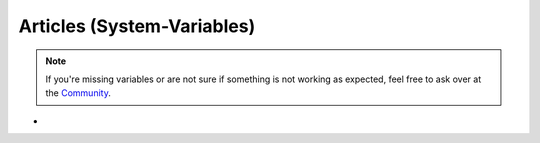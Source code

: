 Articles (System-Variables)
***************************

.. Note:: If you're missing variables or are not sure if something is not working as expected, feel free to ask over at the `Community <https://community.zammad.org>`_.

-

.. csv-table:: Article System-Variables
   :header: "name", "variable", "example"
   :widths: 20, 10, 20

   "Article > Updated by > Web", "``#{article.updated_by.web}``", "``https://zammad.com`` or empty if not set in user object"
   "Article > Updated by > VIP", "``#{article.updated_by.vip}``", "``true`` or ``false``"
   "Article > Updated by > Phone", "``#{article.updated_by.phone}``", "``+4930123456789`` or empty if not set in user object"
   "Article > Updated by > Note", "``#{article.updated_by.note}``", "``Some note about user`` or empty if not set in user object"
   "Article > Updated by > Mobile", "``#{article.updated_by.mobile}``", "``+4930123456789`` or empty if not set in user object"
   "Article > Updated by > Login", "``#{article.updated_by.login}``", "``jdoe``"
   "Article > Updated by > Lastname", "``#{article.updated_by.lastname}``", "``Doe`` or empty if not set"
   "Article > Updated by > Firstname", "``#{article.updated_by.firstname}``", "``Joe`` or empty if not set"
   "Article > Updated by > Fax", "``#{article.updated_by.fax}``", "``+4930123456789`` or empty if not set in user object"
   "Article > Updated by > Email", "``#{article.updated_by.email}``", "``jdoe@example.com``"
   "Article > Updated by > Department", "``#{article.updated_by.department}``", "``Sales`` or empty if not set in user object"
   "Article > Updated by > Address", "``#{article.updated_by.address}``", "``Some street 1, 12345 Berlin`` or empty if not set in user object"
   "Article > Updated", "``#{article.updated_at}``", "``2019-10-08 15:24:47 UTC``"
   "Article > Type > Name", "``#{article.type.name}``", "``email`` (`list of article types <https://github.com/zammad/zammad/blob/develop/db/seeds/ticket_article_types.rb>`_)"
   "Article > To", "``#{article.to}``", "``helpdesk@example.com``"
   "Article > TicketID", "``#{article.ticket_id}``", "``1`` (not ticket number)"
   "Article > Subject", "``#{article.subject}``", "``My amazing subject``"
   "Article > Sender > Name", "``#{article.sender.name}``", "``Customer``, ``Agent`` or ``System``"
   "Article > Visibility", "``#{article.internal}``", "``false`` or ``true`` (false if not internal)"
   "Article > From", "``#{article.from}``", "``Joe Doe <jdoe@example.com>`` may differ, depends on ``FROM`` of send mail
   "Article > Created by > Web", "``#{article.created_by.web}``", "``https://zammad.com`` or empty if not set in user object"
   "Article > Created by > VIP", "``#{article.created_by.vip}``", "``true`` or ``false``"
   "Article > Created by > Phone", "``#{article.created_by.phone}``", "``+4930123456789`` or empty if not set in user object"
   "Article > Created by > Note", "``#{article.created_by.note}``", "``Some note about user`` or empty if not set in user object"
   "Article > Created by > Mobile", "``#{article.created_by.mobile}``", "``+4930123456789`` or empty if not set in user object"
   "Article > Created by > Login", "``#{article.created_by.login}``", "``jdoe``"
   "Article > Created by > Lastname", "``#{article.created_by.lastname}``", "``Doe`` or empty if not set"
   "Article > Created by > Firstname", "``#{article.created_by.firstname}``", "``Joe`` or empty if not set"
   "Article > Created by > Fax", "``#{article.created_by.fax}``", "``+4930123456789`` or empty if not set in user object"
   "Article > Created by > Email", "``#{article.created_by.email}``", "``jdoe@example.com``"
   "Article > Created by > Department", "``#{article.created_by.department}``", "``Sales`` or empty if not set in user object"
   "Article > Created by > Address", "``#{article.created_by.address}``", "``Some street 1, 12345 Berlin`` or empty if not set in user object"
   "Article > Created", "``#{article.created_at}``", "``2019-10-08 15:24:47 UTC``"
   "Article > Cc", "``#{article.cc}``", "``jdoe@example.com, company@example.com``"
   "Article > Text", "``#{article.body}``", "``Test`` without formatting (plain)"
   "Article Text as HTML (not referenced)", "``#{article.body_as_html}``", "``Test`` with formatting"
   "Ticket > Article#", "``#{ticket.article_count}``", "``1`` number of ticket articles"


